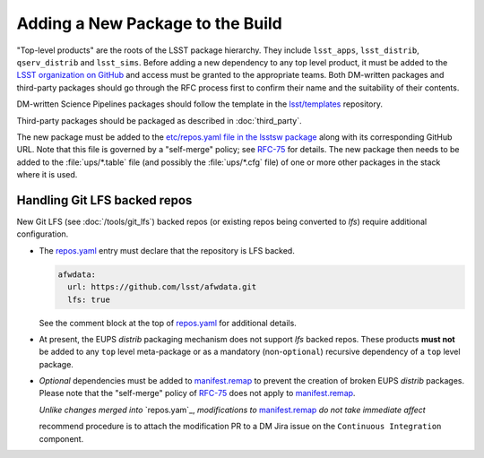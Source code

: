 #################################
Adding a New Package to the Build
#################################

"Top-level products" are the roots of the LSST package hierarchy. They include
``lsst_apps``, ``lsst_distrib``, ``qserv_distrib`` and ``lsst_sims``. Before
adding a new dependency to any top level product, it must be added to the
`LSST organization on GitHub`_ and access must be granted to the appropriate
teams. Both DM-written packages and third-party packages should go through the
RFC process first to confirm their name and the suitability of their contents.

DM-written Science Pipelines packages should follow the template in the
`lsst/templates`_ repository.

Third-party packages should be packaged as described in :doc:`third_party`.

The new package must be added to the `etc/repos.yaml file in the lsstsw
package`_ along with its corresponding GitHub URL. Note that this file is
governed by a "self-merge" policy; see `RFC-75`_ for details.  The new package
then needs to be added to the :file:`ups/*.table` file (and possibly the
:file:`ups/*.cfg` file) of one or more other packages in the stack where it is
used.

.. _lfs-repos:

Handling Git LFS backed repos
=================================

New Git LFS (see :doc:`/tools/git_lfs`) backed repos (or existing repos
being converted to `lfs`) require additional configuration.

- The `repos.yaml`_ entry must declare that the repository is LFS backed.

  .. code-block:: yaml

    afwdata:
      url: https://github.com/lsst/afwdata.git
      lfs: true

  See the comment block at the top of `repos.yaml`_ for additional details.

- At present, the EUPS `distrib` packaging mechanism does not support `lfs`
  backed repos.  These products **must not** be added to any ``top`` level
  meta-package or as a mandatory (non-``optional``) recursive dependency of a
  ``top`` level package.

- *Optional* dependencies must be added to `manifest.remap`_ to prevent the
  creation of broken EUPS `distrib` packages.  Please note that the "self-merge"
  policy of `RFC-75`_ does not apply to `manifest.remap`_.

  *Unlike changes merged into* `repos.yam`_, *modifications to*
  `manifest.remap`_ *do not take immediate affect*

  recommend procedure is to attach the modification PR to a DM Jira issue on the
  ``Continuous Integration`` component.

.. _LSST organization on GitHub: https://github.com/lsst
.. _lsst/templates: https://github.com/lsst/templates
.. _Distributing third-party packages with EUPS: https://confluence.lsstcorp.org/display/LDMDG/Distributing+third-party+packages+with+EUPS
.. _etc/repos.yaml file in the lsstsw package: https://github.com/lsst/lsstsw/blob/master/etc/repos.yaml
.. _repos.yaml:  https://github.com/lsst/lsstsw/blob/master/etc/repos.yaml
.. _manifest.remap:  https://github.com/lsst/lsstsw/blob/master/etc/manifest.remap
.. _RFC-75: https://jira.lsstcorp.org/browse/RFC-75
